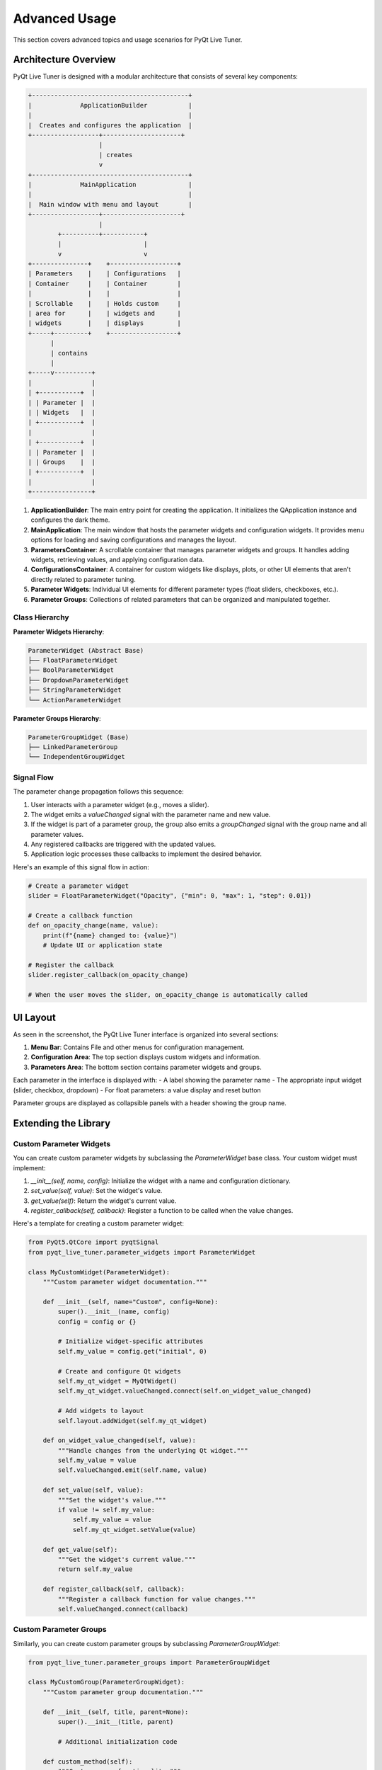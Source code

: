 Advanced Usage
=============

This section covers advanced topics and usage scenarios for PyQt Live Tuner.

Architecture Overview
-------------------

PyQt Live Tuner is designed with a modular architecture that consists of several key components:

.. code-block:: text

   +------------------------------------------+
   |             ApplicationBuilder           |
   |                                          |
   |  Creates and configures the application  |
   +------------------+---------------------+
                      |
                      | creates
                      v
   +------------------------------------------+
   |             MainApplication              |
   |                                          |
   |  Main window with menu and layout        |
   +------------------+---------------------+
                      |
           +----------+-----------+
           |                      |
           v                      v
   +---------------+    +------------------+
   | Parameters    |    | Configurations   |
   | Container     |    | Container        |
   |               |    |                  |
   | Scrollable    |    | Holds custom     |
   | area for      |    | widgets and      |
   | widgets       |    | displays         |
   +-----+---------+    +------------------+
         |
         | contains
         |
   +-----v----------+
   |                |
   | +-----------+  |
   | | Parameter |  |
   | | Widgets   |  |
   | +-----------+  |
   |                |
   | +-----------+  |
   | | Parameter |  |
   | | Groups    |  |
   | +-----------+  |
   |                |
   +----------------+

1. **ApplicationBuilder**: The main entry point for creating the application. It initializes the QApplication instance and configures the dark theme.

2. **MainApplication**: The main window that hosts the parameter widgets and configuration widgets. It provides menu options for loading and saving configurations and manages the layout.

3. **ParametersContainer**: A scrollable container that manages parameter widgets and groups. It handles adding widgets, retrieving values, and applying configuration data.

4. **ConfigurationsContainer**: A container for custom widgets like displays, plots, or other UI elements that aren't directly related to parameter tuning.

5. **Parameter Widgets**: Individual UI elements for different parameter types (float sliders, checkboxes, etc.).

6. **Parameter Groups**: Collections of related parameters that can be organized and manipulated together.

Class Hierarchy
^^^^^^^^^^^^^

**Parameter Widgets Hierarchy**:

.. code-block:: text

   ParameterWidget (Abstract Base)
   ├── FloatParameterWidget
   ├── BoolParameterWidget
   ├── DropdownParameterWidget
   ├── StringParameterWidget
   └── ActionParameterWidget

**Parameter Groups Hierarchy**:

.. code-block:: text

   ParameterGroupWidget (Base)
   ├── LinkedParameterGroup
   └── IndependentGroupWidget

Signal Flow
^^^^^^^^^^

The parameter change propagation follows this sequence:

1. User interacts with a parameter widget (e.g., moves a slider).
2. The widget emits a `valueChanged` signal with the parameter name and new value.
3. If the widget is part of a parameter group, the group also emits a `groupChanged` signal with the group name and all parameter values.
4. Any registered callbacks are triggered with the updated values.
5. Application logic processes these callbacks to implement the desired behavior.

Here's an example of this signal flow in action:

.. code-block:: python

   # Create a parameter widget
   slider = FloatParameterWidget("Opacity", {"min": 0, "max": 1, "step": 0.01})
   
   # Create a callback function
   def on_opacity_change(name, value):
       print(f"{name} changed to: {value}")
       # Update UI or application state
   
   # Register the callback
   slider.register_callback(on_opacity_change)
   
   # When the user moves the slider, on_opacity_change is automatically called

UI Layout
--------

As seen in the screenshot, the PyQt Live Tuner interface is organized into several sections:

1. **Menu Bar**: Contains File and other menus for configuration management.
2. **Configuration Area**: The top section displays custom widgets and information.
3. **Parameters Area**: The bottom section contains parameter widgets and groups.

Each parameter in the interface is displayed with:
- A label showing the parameter name
- The appropriate input widget (slider, checkbox, dropdown)
- For float parameters: a value display and reset button

Parameter groups are displayed as collapsible panels with a header showing the group name.

Extending the Library
-------------------

Custom Parameter Widgets
^^^^^^^^^^^^^^^^^^^^^^

You can create custom parameter widgets by subclassing the `ParameterWidget` base class. Your custom widget must implement:

1. `__init__(self, name, config)`: Initialize the widget with a name and configuration dictionary.
2. `set_value(self, value)`: Set the widget's value.
3. `get_value(self)`: Return the widget's current value.
4. `register_callback(self, callback)`: Register a function to be called when the value changes.

Here's a template for creating a custom parameter widget:

.. code-block:: python

   from PyQt5.QtCore import pyqtSignal
   from pyqt_live_tuner.parameter_widgets import ParameterWidget
   
   class MyCustomWidget(ParameterWidget):
       """Custom parameter widget documentation."""
       
       def __init__(self, name="Custom", config=None):
           super().__init__(name, config)
           config = config or {}
           
           # Initialize widget-specific attributes
           self.my_value = config.get("initial", 0)
           
           # Create and configure Qt widgets
           self.my_qt_widget = MyQtWidget()
           self.my_qt_widget.valueChanged.connect(self.on_widget_value_changed)
           
           # Add widgets to layout
           self.layout.addWidget(self.my_qt_widget)
       
       def on_widget_value_changed(self, value):
           """Handle changes from the underlying Qt widget."""
           self.my_value = value
           self.valueChanged.emit(self.name, value)
       
       def set_value(self, value):
           """Set the widget's value."""
           if value != self.my_value:
               self.my_value = value
               self.my_qt_widget.setValue(value)
       
       def get_value(self):
           """Get the widget's current value."""
           return self.my_value
       
       def register_callback(self, callback):
           """Register a callback function for value changes."""
           self.valueChanged.connect(callback)

Custom Parameter Groups
^^^^^^^^^^^^^^^^^^^^^

Similarly, you can create custom parameter groups by subclassing `ParameterGroupWidget`:

.. code-block:: python

   from pyqt_live_tuner.parameter_groups import ParameterGroupWidget
   
   class MyCustomGroup(ParameterGroupWidget):
       """Custom parameter group documentation."""
       
       def __init__(self, title, parent=None):
           super().__init__(title, parent)
           
           # Additional initialization code
           
       def custom_method(self):
           """Custom group functionality."""
           # Implement custom behavior

Advanced Styling
--------------

While PyQt Live Tuner uses QDarkTheme by default, you can customize the appearance:

1. **Using Custom QSS**:

   .. code-block:: python
   
      from PyQt5.QtCore import QFile, QTextStream
      
      app = ApplicationBuilder()
      style_file = QFile("path/to/stylesheet.qss")
      if style_file.open(QFile.ReadOnly | QFile.Text):
          stream = QTextStream(style_file)
          app._app.setStyleSheet(stream.readAll())
      app.run()

2. **Changing QDarkTheme Settings**:

   .. code-block:: python
   
      import qdarktheme
      
      # Before creating the ApplicationBuilder
      qdarktheme.setup_theme("light")  # or "dark", "auto"
      
      app = ApplicationBuilder()
      app.run()

3. **Custom Widget-Specific Styling**:

   .. code-block:: python
   
      float_widget = FloatParameterWidget("Styled Parameter")
      float_widget.setStyleSheet("QSlider { height: 20px; } QSlider::handle { background: red; }")

Performance Optimization
----------------------

For applications with many parameters or complex calculations, consider these optimization strategies:

1. **Batch Processing**: Group related parameters and process changes in batches.

   .. code-block:: python
   
      # Instead of processing individual parameters
      param1.register_callback(update_process)
      param2.register_callback(update_process)
      
      # Use a parameter group
      group = LinkedParameterGroup("Process Parameters")
      group.add_parameter(param1)
      group.add_parameter(param2)
      group.register_callback(update_process_batch)

2. **Throttling Updates**: For computationally expensive operations, throttle the update frequency.

   .. code-block:: python
   
      from PyQt5.QtCore import QTimer
      
      class ThrottledUpdater:
          def __init__(self, update_func, delay_ms=100):
              self.update_func = update_func
              self.delay = delay_ms
              self.timer = QTimer()
              self.timer.setSingleShot(True)
              self.timer.timeout.connect(self.do_update)
              self.pending_args = None
          
          def schedule_update(self, *args):
              self.pending_args = args
              if not self.timer.isActive():
                  self.timer.start(self.delay)
          
          def do_update(self):
              if self.pending_args is not None:
                  self.update_func(*self.pending_args)
                  self.pending_args = None
      
      # Usage
      updater = ThrottledUpdater(process_image)
      param.register_callback(lambda name, value: updater.schedule_update(value))

3. **Worker Threads**: For long-running operations, use worker threads to keep the UI responsive.

   .. code-block:: python
   
      from PyQt5.QtCore import QThread, pyqtSignal
      
      class Worker(QThread):
          result_ready = pyqtSignal(object)
          
          def __init__(self, func, *args, **kwargs):
              super().__init__()
              self.func = func
              self.args = args
              self.kwargs = kwargs
          
          def run(self):
              result = self.func(*self.args, **self.kwargs)
              self.result_ready.emit(result)
      
      # Usage
      def on_param_change(name, value):
          worker = Worker(process_data, value)
          worker.result_ready.connect(update_ui)
          worker.start()

Advanced Configuration Features
-----------------------------

1. **Dynamic Configuration Loading**:

   .. code-block:: python
   
      import json
      import os
   
      def load_config_for_scenario(scenario_name):
          file_path = f"configs/{scenario_name}.json"
          if os.path.exists(file_path):
              with open(file_path, "r") as f:
                  return json.load(f)
          return {}
   
      # Usage
      app = ApplicationBuilder()
      
      # Create parameter widgets with defaults
      params = create_default_parameters()
      for param in params:
          app.main_window.add_parameter(param)
      
      # Add a dropdown to select scenarios
      scenarios = ["daylight", "night", "rainy"]
      scenario_selector = DropdownParameterWidget("Scenario", {"options": scenarios})
      
      def on_scenario_change(name, value):
          config = load_config_for_scenario(value)
          app.main_window.parameters_container.set_values(config)
      
      scenario_selector.register_callback(on_scenario_change)
      app.main_window.add_parameter(scenario_selector)

2. **Auto-saving Configurations**:

   .. code-block:: python
   
      import json
      import time
      from PyQt5.QtCore import QTimer
   
      class AutoSaver:
          def __init__(self, container, save_path, interval_ms=5000):
              self.container = container
              self.save_path = save_path
              self.timer = QTimer()
              self.timer.timeout.connect(self.save)
              self.timer.start(interval_ms)
          
          def save(self):
              values = self.container.get_values()
              with open(self.save_path, "w") as f:
                  json.dump(values, f, indent=2)
   
      # Usage
      app = ApplicationBuilder()
      # Add parameters...
      
      # Setup auto-saver
      auto_saver = AutoSaver(
          app.main_window.parameters_container,
          f"autosave/config_{int(time.time())}.json"
      )

Integration with External Systems
-------------------------------

* :doc:`mqtt_integration`
* :doc:`rest_api_integration`
* :doc:`database_integration`
* :doc:`socket_communication`